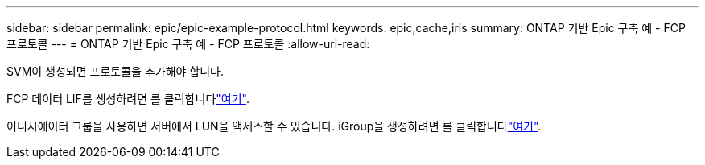 ---
sidebar: sidebar 
permalink: epic/epic-example-protocol.html 
keywords: epic,cache,iris 
summary: ONTAP 기반 Epic 구축 예 - FCP 프로토콜 
---
= ONTAP 기반 Epic 구축 예 - FCP 프로토콜
:allow-uri-read: 


[role="lead"]
SVM이 생성되면 프로토콜을 추가해야 합니다.

FCP 데이터 LIF를 생성하려면 를 클릭합니다link:https://docs.netapp.com/us-en/ontap/san-admin/configure-svm-fc-task.html["여기"^].

이니시에이터 그룹을 사용하면 서버에서 LUN을 액세스할 수 있습니다. iGroup을 생성하려면 를 클릭합니다link:https://docs.netapp.com/us-en/ontap/san-admin/manage-san-initiators-task.html#view-manage-san-igroups["여기"^].
